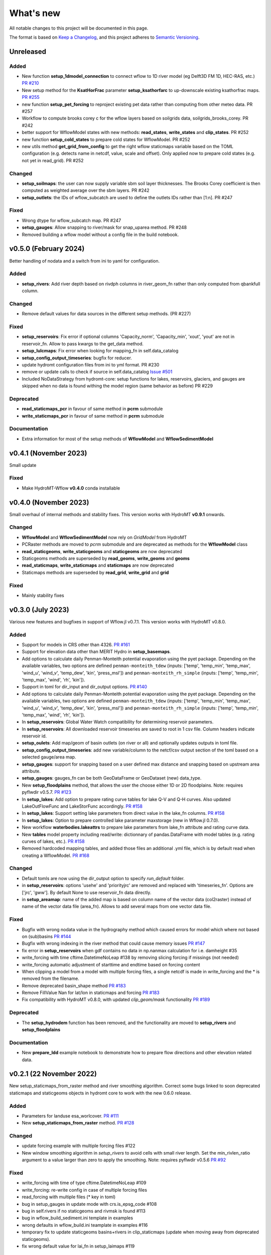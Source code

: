 ==========
What's new
==========
All notable changes to this project will be documented in this page.

The format is based on `Keep a Changelog`_, and this project adheres to
`Semantic Versioning`_.

Unreleased
==========

Added
-----
- New function **setup_1dmodel_connection** to connect wflow to 1D river model (eg Delft3D FM 1D, HEC-RAS, etc.) `PR #210 <https://github.com/Deltares/hydromt_wflow/pull/210>`_
- New setup method for the **KsatHorFrac** parameter **setup_ksathorfarc** to up-downscale existing ksathorfrac maps. `PR #255 <https://github.com/Deltares/hydromt_wflow/pull/255>`_
- new function **setup_pet_forcing** to reproject existing pet data rather than computing from other meteo data. PR #257
- Workflow to compute brooks corey c for the wflow layers based on soilgrids data, soilgrids_brooks_corey. PR #242
- better support for WflowModel states with new methods: **read_states**, **write_states** and **clip_states**. PR #252
- new function **setup_cold_states** to prepare cold states for WflowModel. PR #252
- new utils method **get_grid_from_config** to get the right wflow staticmaps variable based on the TOML configuration (e.g. detects name in netcdf, value, scale and offset). Only applied now to prepare cold states (e.g. not yet in read_grid). PR #252

Changed
-------
- **setup_soilmaps**: the user can now supply variable sbm soil layer thicknesses. The Brooks Corey coefficient is then computed as weighted average over the sbm layers. PR #242
- **setup_outlets**: the IDs of wflow_subcatch are used to define the outlets IDs rather than [1:n]. PR #247

Fixed
-----
- Wrong dtype for wflow_subcatch map. PR #247
- **setup_gauges**: Allow snapping to river/mask for snap_uparea method. PR #248
- Removed building a wflow model without a config file in the build notebook.

v0.5.0 (February 2024)
======================
Better handling of nodata and a switch from ini to yaml for configuration.

Added
-----
- **setup_rivers**: Add river depth based on rivdph columns in river_geom_fn rather than only computed from qbankfull column.

Changed
-------
- Remove default values for data sources in the different setup methods. (PR #227)

Fixed
-----
- **setup_reservoirs**: Fix error if optional columns 'Capacity_norm', 'Capacity_min', 'xout', 'yout' are not in reservoir_fn. Allow to pass kwargs to the get_data method.
- **setup_lulcmaps**: Fix error when looking for mapping_fn in self.data_catalog
- **setup_config_output_timeseries**: bugfix for reducer.
- update hydromt configuration files from ini to yml format. PR #230
- remove or update calls to check if source in self.data_catalog `Issue #501 <https://github.com/Deltares/hydromt/issues/501>`_
- Included NoDataStrategy from hydromt-core: setup functions for lakes, reservoirs, glaciers, and gauges are skipped when no data is found withing the model region (same behavior as before) PR #229

Deprecated
----------
- **read_staticmaps_pcr** in favour of same method in **pcrm** submodule
- **write_staticmaps_pcr** in favour of same method in **pcrm** submodule

Documentation
-------------
- Extra information for most of the setup methods of **WflowModel** and **WflowSedimentModel**

v0.4.1 (November 2023)
======================
Small update

Fixed
-----
- Make HydroMT-Wflow **v0.4.0** conda installable

v0.4.0 (November 2023)
======================
Small overhaul of internal methods and stability fixes. This version works with HydroMT **v0.9.1** onwards.

Changed
-------
- **WflowModel** and **WflowSedimentModel** now rely on `GridModel` from HydroMT
- PCRaster methods are moved to `pcrm` submodule and are deprecated as methods for the **WflowModel** class
- **read_staticgeoms**, **write_staticgeoms** and **staticgeoms** are now deprecated
- Staticgeoms methods are superseded by **read_geoms**, **write_geoms** and **geoms**
- **read_staticmaps**, **write_staticmaps** and **staticmaps** are now deprecated
- Staticmaps methods are superseded by **read_grid**, **write_grid** and **grid**

Fixed
-----
- Mainly stability fixes

v0.3.0 (July 2023)
==================
Various new features and bugfixes in support of Wflow.jl v0.7.1. This version works with HydroMT v0.8.0.

Added
-----
- Support for models in CRS other than 4326. `PR #161 <https://github.com/Deltares/hydromt_wflow/pull/161>`_
- Support for elevation data other than MERIT Hydro in **setup_basemaps**.
- Add options to calculate daily Penman-Monteith potential evaporation using the pyet package. Depending on the available variables, two options are defined ``penman-monteith_tdew`` (inputs: ['temp', 'temp_min', 'temp_max', 'wind_u', 'wind_v', 'temp_dew', 'kin', 'press_msl']) and ``penman-monteith_rh_simple`` (inputs: ['temp', 'temp_min', 'temp_max', 'wind', 'rh', 'kin']).
- Support in toml for dir_input and dir_output options. `PR #140 <https://github.com/Deltares/hydromt_wflow/pull/140>`_
- Add options to calculate daily Penman-Monteith potential evaporation using the pyet package. Depending on the available variables, two options are defined ``penman-monteith_tdew`` (inputs: ['temp', 'temp_min', 'temp_max', 'wind_u', 'wind_v', 'temp_dew', 'kin', 'press_msl']) and ``penman-monteith_rh_simple`` (inputs: ['temp', 'temp_min', 'temp_max', 'wind', 'rh', 'kin']).
- In **setup_reservoirs**: Global Water Watch compatibility for determining reservoir parameters.
- In **setup_reservoirs**: All downloaded reservoir timeseries are saved to root in 1 csv file. Column headers indicate reservoir id.
- **setup_oulets**: Add map/geom of basin outlets (on river or all) and optionally updates outputs in toml file.
- **setup_config_output_timeseries**: add new variable/column to the netcf/csv output section of the toml based on a selected gauge/area map.
- **setup_gauges**: support for snapping based on a user defined max distance and snapping based on upstream area attribute.
- **setup_gauges**: gauges_fn can be both GeoDataFrame or GeoDataset (new) data_type.
- New **setup_floodplains** method, that allows the user the choose either 1D or 2D floodplains. Note: requires pyflwdir v0.5.7. `PR #123 <https://github.com/Deltares/hydromt_wflow/pull/123>`_
- In **setup_lakes**: Add option to prepare rating curve tables for lake Q-V and Q-H curves. Also updated LakeOutFlowFunc and LakeStorFunc accordingly. `PR #158 <https://github.com/Deltares/hydromt_wflow/pull/158>`_
- In **setup_lakes**: Support setting lake parameters from direct value in the lake_fn columns. `PR #158 <https://github.com/Deltares/hydromt_wflow/pull/158>`_
- In **setup_lakes**: Option to prepare controlled lake parameter maxstorage (new in Wflow.jl 0.7.0).
- New workflow **waterbodies.lakeattrs** to prepare lake parameters from lake_fn attribute and rating curve data.
- New **tables** model property including read/write: dictionnary of pandas.DataFrame with model tables (e.g. rating curves of lakes, etc.). `PR #158 <https://github.com/Deltares/hydromt_wflow/pull/158>`_
- Removed hardcoded mapping tables, and added those files an additional .yml file, which is by default read when creating a WflowModel. `PR #168 <https://github.com/Deltares/hydromt_wflow/pull/168>`_

Changed
-------
- Default tomls are now using the dir_output option to specify *run_default* folder.
- in **setup_reservoirs**: options 'usehe' and 'priorityjrc' are removed and replaced with 'timeseries_fn'. Options are ['jrc', 'gww']. By default None to use reservoir_fn data directly.
- in **setup_areamap**: name of the added map is based on column name of the vector data (col2raster) instead of name of the vector data file (area_fn). Allows to add several maps from one vector data file.

Fixed
-----
- Bugfix with wrong nodata value in the hydrography method which caused errors for model which where not based on (sub)basins `PR #144 <https://github.com/Deltares/hydromt_wflow/pull/144>`_
- Bugfix with wrong indexing in the river method that could cause memory issues `PR #147 <https://github.com/Deltares/hydromt_wflow/pull/147>`_
- fix error in **setup_reservoirs** when gdf contains no data in np.nanmax calculation for i.e. damheight #35
- write_forcing with time cftime.DatetimeNoLeap #138 by removing slicing forcing if missings (not needed)
- write_forcing automatic adjustment of starttime and endtime based on forcing content
- When clipping a model from a model with multiple forcing files, a single netcdf is made in write_forcing and the * is removed from the filename.
- Remove deprecated basin_shape method `PR #183 <https://github.com/Deltares/hydromt_wflow/pull/183>`_
- Remove FillValue Nan for lat/lon in staticmaps and forcing `PR #183 <https://github.com/Deltares/hydromt_wflow/pull/183>`_
- Fix compatibility with HydroMT v0.8.0, with updated `clip_geom/mask` functionality `PR #189 <https://github.com/Deltares/hydromt_wflow/pull/189>`_

Deprecated
----------
- The **setup_hydrodem** function has been removed, and the functionality are moved to **setup_rivers** and **setup_floodplains**

Documentation
-------------
- New **prepare_ldd** example notebook to demonstrate how to prepare flow directions and other elevation related data.


v0.2.1 (22 November 2022)
=========================
New setup_staticmaps_from_raster method and river smoothing algorithm. Correct some bugs linked to soon
deprecated staticmaps and staticgeoms objects in hydromt core to work with the new 0.6.0 release.

Added
-----
- Parameters for landuse esa_worlcover. `PR #111 <https://github.com/Deltares/hydromt_wflow/pull/111>`_
- New **setup_staticmaps_from_raster** method. `PR #128 <https://github.com/Deltares/hydromt_wflow/issues/111>`_

Changed
-------
- update forcing example with multiple forcing files #122
- New window smoothing algorithm in `setup_rivers` to avoid cells with small river length.
  Set the min_rivlen_ratio argument to a value larger than zero to apply the smoothing.
  Note: requires pyflwdir v0.5.6 `PR #92 <https://github.com/Deltares/hydromt_wflow/pull/92>`_

Fixed
-----
- write_forcing with time of type cftime.DatetimeNoLeap #109
- write_forcing: re-write config in case of multiple forcing files
- read_forcing with multiple files (* key in toml)
- bug in setup_gauges in update mode with crs.is_epsg_code #108
- bug in self.rivers if no staticgeoms and rivmsk is found #113
- bug in wflow_build_sediment.ini template in examples
- wrong defaults in wflow_build.ini teamplate in examples #116
- temporary fix to update staticgeoms basins+rivers in clip_staticmaps (update when moving away from deprecated staticgeoms).
- fix wrong default value for lai_fn in setup_laimaps #119

Deprecated
----------

v0.2.0 (5 August 2022)
======================
We now use rioxarray to read raster data. We recommend reinstalling your hydromt and hydromt_wflow environment including the rioxarray package.
This enables the writting of CF compliant netcdf files for wflow staticmaps.nc and inmaps.nc.
Following an update in xarray, hydromt version should be >= 0.5.0.

Fixed
-----
- correct float32 dtype for all landuse based maps (by changing values in all lookup tables to floats)
- write **CF-compliant** staticmaps.nc and inmaps.nc
- CRS issue when deriving subcatch for user defined gauges in setup_gauges
- update times in config depending on forcing date range availability in **write_forcing** methods #97

Changed
-------
- In the naming of the generated hydrodem map, it is now specified if a D4 or D8 conditionning has been applied for land cells.
- uint8 dtype *wflow_rivers* and *wflow_streamorder* maps
- except for coordinates (incl *x_out* and *y_out*) all variables are saved with at most 32 bit depth
- new dtype and nodata arguments in **setup_constant_pars**
- read boolean PCRaster maps with int type to be consistent with netcdf based maps
- use latest hydromt github version for the test environment files.
- in **setup_glaciers** predicate to intersects glacier data with model region is 'intersects' (the old 'contains' was not used anyway due to a bug in core).
- in **setup_reservoirs** and **setup_lakes** the predicate 'contains' to open data is now officially used after a bugfix in hydromt core (cf #150).

Added
-----
- nodata argument to **setup_areamap** with a default of -1 (was 0 and not user defined).

v0.1.4 (18 February 2022)
=========================

Changed
-------
- **setup_riverwidth** method **deprecated** (will be removed in future versions) in favour of setup_rivers. We suggest to remove the setup_riverwidth component from your ini files.
- **setup_rivers** calculate river width and depth based on the attributes of the new **river_geom_fn** river geometry file. We suggest adding "river_geom_fn = rivers_lin2019_v1" to the setup_rivers component of your ini files.
- In **setup_soilmaps** the interpolation of missing values (interpolate_na function) is executed on the model parameters at the model resolution, rather than on the original raw soilgrids data at higher resolution. This change will generate small differences in the parameter values, but (largely) improve memory usage.
- Possibility to use any dataset and not just the default ones for setup_laimaps, setup_lakes, setup_glaciers. See the documentation for data requirements.

Added
-----
- Possibility to write_forcing in several files based on time frequency (fn_freq argument).
- setup_hydrodem method for hydrological conditioned elevation used with "local-inertial" routing
- workflow.river.river_bathymetry method to derive river width and depth estimates.
  Note that the new river width estimates are different and result in different model results.
- moved basemaps workflows (hydrography and topography) from HydroMT core. Note that HydroMT_Wflow v0.1.3 there should be used together with HydroMT v0.4.4 (not newer!)
- new ID columns for the outlets staticgeoms
- new ``index_col`` attribute to setup_gauges to choose a specific column of gauges_fn as ID for Wflow_gauges

Fixed
-----
- Calculation of lake_b parameter in setup_lakes.
- Add a minimum averaged discharge to lakes to avoid division by zero when computing lake_b.
- When writting several forcing files instead of one, their time_units should be the same to get one Wflow run (time_units option in write_forcing)
- Filter gauges that could not be snapped to river (if snap_to_river is True) in setup_gauges
- Avoid duplicates in the toml csv column for gauges
- Fill missing values in landslope with zeros within the basin mask
- prevent writing a _FillValue on the time coordinate of forcing data


v0.1.3 (4 October 2021)
=======================
This release adds pyflwdir v0.5 compatibility and a data_catalog of the used data to the write_method.

Added
-----

 - write data_catalog with the used data when writing model
 - tests on staticmaps dtype

Changed
-------

- TOML files only contains reservoir/lake/glacier lines when they are setup and present in the model region.

Fixed
-----
 - pyflwdir v0.5 compatibility: changes from stream order bugfix and improved river slope
 - Fixed docs with rtd v1.0
 - Wrong dtype for Wflow_gauges
 - Removed unnecessary glacier/lake/reservoir lines from the TOML, fixes a bug if missing glacier

v0.1.2 (1 September 2021)
=========================
This release implements the new results attributes for Wflow.

Added
-----

- Add results attributes for Wflow and read_results method (including test+example).
- Add `f_` parameter in soilgrids
- Support soilgrids version 2020
- Setup_areamap component to prepare maps of areas of interest to save Wflow outputs at.
- Support Wflow_sediment with vito landuse.
- New utils.py script for low_level Wflow methods.

Changed
-------

- wfow_sbm.toml remove netcdf output.
- Wflow_soil map is now based on soil texture calculated directly from soilgrids data
- test cases change toml and Wflow_soil.map
- Wflow_sbm.toml now includes links to staticmaps of glacier parameters and outstate of glacierstore is added.

Fixed
-----

- Fix f parameter in soilgrids
- Full reading and writing of Wflow filepaths depending on the toml file (including subfolders).
- The Wflow_gauges now contains river outlets only (instead of all outlets).

Documentation
-------------

- Added Wflow_plot_results example.
- Fixed staticmaps_to_mapstack example.

v0.1.1 (21 May 2021)
====================
This release adds more functionnality for saving forcing data for Wflow and fixes several bugs for some parameter values and soilgrids workflow.

Added
-----

- Write the forcing with user defined chunking on time (default is 1) and none on the lat/lon dimensions (makes Wflow.jl run much faster).
- Rounding of the forcing data with user defined number of decimals (by default 2).
- Progress bar when writing the forcing file.

Changed
-------

- Remove unused imports.

Fixed
-----

- Fixed a mistake in the computation of the lake_b parameter for Wflow.
- Missing no data values for soilgrids workflows.
- Streamorder reclass function for Manning roughness.
- New behavior of apply_ufunc from an update of xarray for passing attributes (need to specify keep_attrs=True).

Documentation
-------------

- Added changelog.

Tests
-----

- Tests without hydroengine for the reservoirs (too long).

v0.1.0 (28 April 2021)
======================
Initial open source release of HydroMT Wflow plugin, also published on pypi. Noticeable changes are listed below.

Added
-----

- Minimum HydroMT plugin template in the **plugin-boilerplate** branch.
- Default filename for the forcing file created by HydroMT (when the one in config already exists).

Changed
-------

- Implement new get_basin_geometry from HydroMT core.
- Consistent setup functions arguments for data sources ('_fn').
- Rename **hydrom_merit** source to **merit_hydro** (updated version of data-artifacts).

Fixed
-----

- Bugs using the clip functions

Documentation
-------------

- Initial version of the documentation on github-pages.
- **Latest** and **stable** version of the documentation.
- Setup Binder environment.
- Add examples notebooks for the documentation.

Tests
-----

- Initial tests for Wflow and Wflow_sediment.

.. _Keep a Changelog: https://keepachangelog.com/en/1.0.0/
.. _Semantic Versioning: https://semver.org/spec/v2.0.0.html
